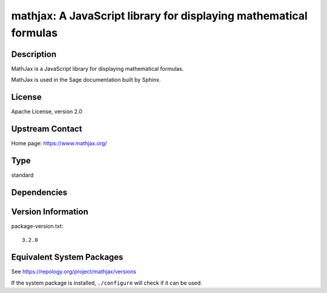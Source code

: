 .. _spkg_mathjax:

mathjax: A JavaScript library for displaying mathematical formulas
================================================================================

Description
-----------

MathJax is a JavaScript library for displaying mathematical formulas.

MathJax is used in the Sage documentation built by Sphinx.

License
-------

Apache License, version 2.0

Upstream Contact
----------------

Home page: https://www.mathjax.org/

Type
----

standard


Dependencies
------------


Version Information
-------------------

package-version.txt::

    3.2.0


Equivalent System Packages
--------------------------

.. tab:: conda-forge

   .. CODE-BLOCK:: bash

       $ conda install mathjax 


.. tab:: Fedora/Redhat/CentOS

   .. CODE-BLOCK:: bash

       $ sudo dnf install mathjax3 


.. tab:: Gentoo Linux

   .. CODE-BLOCK:: bash

       $ sudo emerge \>=dev-libs/mathjax-3 


.. tab:: openSUSE

   .. CODE-BLOCK:: bash

       $ sudo zypper install mathjax 


.. tab:: Void Linux

   .. CODE-BLOCK:: bash

       $ sudo xbps-install mathjax 



See https://repology.org/project/mathjax/versions

If the system package is installed, ``./configure`` will check if it can be used.

